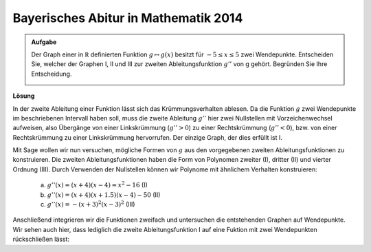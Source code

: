 Bayerisches Abitur in Mathematik 2014
-------------------------------------

.. admonition:: Aufgabe

  Der Graph einer in :math:`\mathbb R` definierten Funktion :math:`g\mapsto g(x)` besitzt für :math:`-5\leq x\leq 5` zwei Wendepunkte.      
  Entscheiden Sie, welcher der Graphen I, II und III zur zweiten Ableitungsfunktion :math:`g''` von g gehört. Begründen Sie Ihre Entscheidung.
  
  .. image:: ../figs/abiturpruefung_mathematik_cas_2014_pruefungsteil_a2_analysis_a2.png
     :align: center

**Lösung**

In der zweite Ableitung einer Funktion lässt sich das Krümmungsverhalten ablesen. Da die Funktion :math:`g` zwei Wendepunkte im beschriebenen
Intervall haben soll, muss die zweite Ableitung :math:`g''` hier zwei Nullstellen mit Vorzeichenwechsel aufweisen, also Übergänge von einer
Linkskrümmung (:math:`g''>0`) zu einer Rechtskrümmung (:math:`g''<0`), bzw. von einer Rechtskrümmung zu einer Linkskrümmung hervorrufen. Der einzige Graph, der dies erfüllt ist I.

Mit Sage wollen wir nun versuchen, mögliche Formen von :math:`g` aus den vorgegebenen zweiten Ableitungsfunktionen zu konstruieren. Die zweiten
Ableitungsfunktionen haben die Form von Polynomen zweiter (I), dritter (II) und vierter Ordnung (III). Durch Verwenden der Nullstellen können
wir Polynome mit ähnlichem Verhalten konstruieren: 

 a) :math:`g''(x)=(x+4)(x-4)=x^2-16` (I)

 b) :math:`g''(x)=(x+4)(x+1.5)(x-4)-50` (II)

 c) :math:`g''(x)= -(x+3)^2(x-3)^2` (III)

.. sagecellserver::

     sage: ddg(x) = x^2 - 16
     sage: plot(ddg(x), x, (-6,6), figsize=(4, 2.8))

.. end of output

.. sagecellserver::

     sage: ddh(x) = (x+4) * (x+1.5) * (x-4) - 50
     sage: plot(ddh(x), x, (-6,6), figsize=(4, 2.8))

.. end of output

.. sagecellserver::

     sage: ddk(x) = -(x+3)^2 * (x-3)^2
     sage: plot(ddk(x), x, (-6,6), figsize=(4, 2.8))

.. end of output

Anschließend integrieren wir die Funktionen zweifach und untersuchen die entstehenden Graphen auf Wendepunkte. Wir sehen auch hier, dass lediglich die zweite Ableitungsfunktion I auf eine Fuktion mit zwei Wendepunkten rückschließen lässt:

.. sagecellserver::

     sage: dg(x) = integrate(ddg(x), x)
     sage: g(x) = integrate(dg(x), x)
     sage: plot(g(x), x, (-6,6), figsize=(4, 2.8))

.. end of output


.. sagecellserver::

     sage: dh(x) = integrate(ddh(x), x)
     sage: h(x) = integrate(dh(x), x)
     sage: plot(h(x), x, (-6,6), figsize=(4, 2.8))

.. end of output

.. sagecellserver::

     sage: dk(x) = integrate(ddk(x), x)
     sage: k(x) = integrate(dk(x), x)
     sage: plot(k(x), x, (-6,6), figsize=(4, 2.8))

.. end of output

